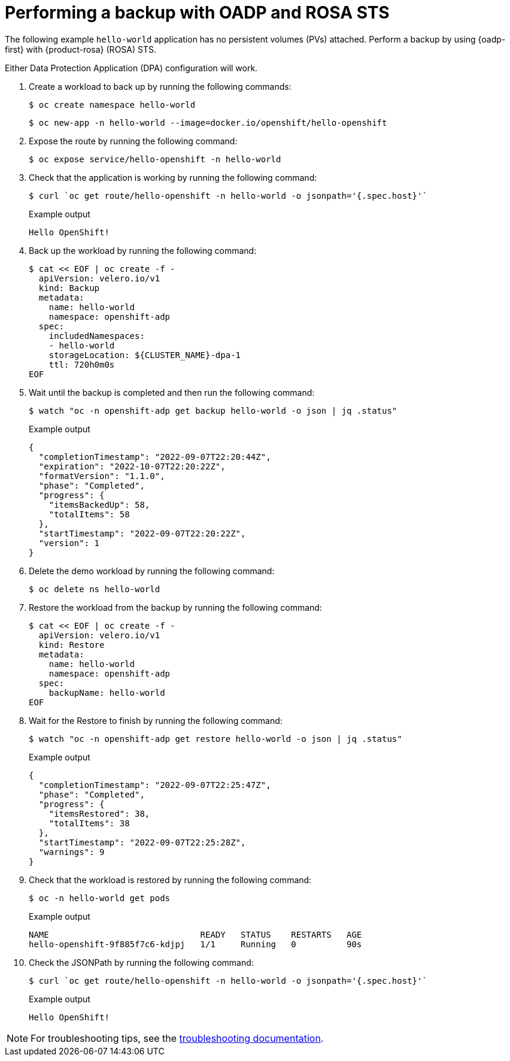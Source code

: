 // Module included in the following assemblies:
//
// * backup_and_restore/application_backup_and_restore/oadp-rosa/oadp-rosa-backing-up-applications.adoc

:_mod-docs-content-type: PROCEDURE
[id="performing-a-backup-oadp-rosa-sts_{context}"]
= Performing a backup with OADP and ROSA STS

[role="_abstract"]
The following example `hello-world` application has no persistent volumes (PVs) attached. Perform a backup by using {oadp-first} with {product-rosa} (ROSA) STS.

Either Data Protection Application (DPA) configuration will work.

. Create a workload to back up by running the following commands:
+
[source,terminal]
----
$ oc create namespace hello-world
----
+
[source,terminal]
----
$ oc new-app -n hello-world --image=docker.io/openshift/hello-openshift
----

. Expose the route by running the following command:
+
[source,terminal]
----
$ oc expose service/hello-openshift -n hello-world
----

. Check that the application is working by running the following command:
+
[source,terminal]
----
$ curl `oc get route/hello-openshift -n hello-world -o jsonpath='{.spec.host}'`
----
+
.Example output
[source,terminal]
----
Hello OpenShift!
----


. Back up the workload by running the following command:
+
[source,terminal]
----
$ cat << EOF | oc create -f -
  apiVersion: velero.io/v1
  kind: Backup
  metadata:
    name: hello-world
    namespace: openshift-adp
  spec:
    includedNamespaces:
    - hello-world
    storageLocation: ${CLUSTER_NAME}-dpa-1
    ttl: 720h0m0s
EOF
----

. Wait until the backup is completed and then run the following command:
+
[source,terminal]
----
$ watch "oc -n openshift-adp get backup hello-world -o json | jq .status"
----
+
.Example output
+
[source,json]
----
{
  "completionTimestamp": "2022-09-07T22:20:44Z",
  "expiration": "2022-10-07T22:20:22Z",
  "formatVersion": "1.1.0",
  "phase": "Completed",
  "progress": {
    "itemsBackedUp": 58,
    "totalItems": 58
  },
  "startTimestamp": "2022-09-07T22:20:22Z",
  "version": 1
}
----

. Delete the demo workload by running the following command:
+
[source,terminal]
----
$ oc delete ns hello-world
----

. Restore the workload from the backup by running the following command:
+
[source,terminal]
----
$ cat << EOF | oc create -f -
  apiVersion: velero.io/v1
  kind: Restore
  metadata:
    name: hello-world
    namespace: openshift-adp
  spec:
    backupName: hello-world
EOF
----

. Wait for the Restore to finish by running the following command:
+
[source,terminal]
----
$ watch "oc -n openshift-adp get restore hello-world -o json | jq .status"
----
+
.Example output
+
[source,json]
----
{
  "completionTimestamp": "2022-09-07T22:25:47Z",
  "phase": "Completed",
  "progress": {
    "itemsRestored": 38,
    "totalItems": 38
  },
  "startTimestamp": "2022-09-07T22:25:28Z",
  "warnings": 9
}
----

. Check that the workload is restored by running the following command:
+
[source,terminal]
----
$ oc -n hello-world get pods
----
+
.Example output
+
[source,terminal]
----
NAME                              READY   STATUS    RESTARTS   AGE
hello-openshift-9f885f7c6-kdjpj   1/1     Running   0          90s
----
. Check the JSONPath by running the following command:
+
[source,terminal]
----
$ curl `oc get route/hello-openshift -n hello-world -o jsonpath='{.spec.host}'`
----
+
.Example output
+
[source,terminal]
----
Hello OpenShift!
----

[NOTE]
====
For troubleshooting tips, see the link:https://access.redhat.com/articles/5456281[troubleshooting documentation].
====
